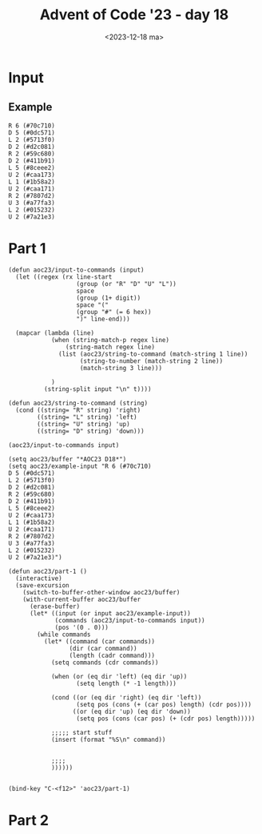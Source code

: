 #+title: Advent of Code '23 - day 18
#+date: <2023-12-18 ma>

#+begin_preview
#+end_preview

* Input
** Example
#+name: example
#+begin_example
R 6 (#70c710)
D 5 (#0dc571)
L 2 (#5713f0)
D 2 (#d2c081)
R 2 (#59c680)
D 2 (#411b91)
L 5 (#8ceee2)
U 2 (#caa173)
L 1 (#1b58a2)
U 2 (#caa171)
R 2 (#7807d2)
U 3 (#a77fa3)
L 2 (#015232)
U 2 (#7a21e3)
#+end_example

** Input                                                           :noexport:
#+name: input
#+begin_example
R 5 (#2f3630)
U 9 (#54a1a3)
R 5 (#05bce0)
U 3 (#008843)
R 5 (#6690d0)
U 4 (#008841)
R 5 (#651d10)
U 7 (#830023)
R 8 (#4750a2)
U 7 (#6a1001)
R 3 (#114a72)
D 5 (#21dbf3)
R 3 (#4523f2)
U 4 (#3a1e43)
R 4 (#2eef10)
D 4 (#352183)
R 5 (#2eef12)
D 6 (#1fd943)
L 7 (#5c0bd2)
D 5 (#32d3b1)
L 5 (#47d3d0)
D 3 (#3032e1)
R 2 (#47d3d2)
D 4 (#4dee61)
R 4 (#044a92)
D 4 (#494b23)
R 2 (#132772)
D 3 (#2186a3)
R 7 (#49e542)
U 3 (#864783)
R 3 (#3afdd2)
U 5 (#2ab8d1)
R 6 (#2d5072)
D 5 (#362ab1)
R 4 (#2d5070)
U 5 (#46eaa1)
R 9 (#183c12)
U 3 (#494b21)
R 3 (#584d32)
U 4 (#6a1003)
R 3 (#618682)
U 4 (#5a1853)
R 6 (#30cf00)
U 6 (#6b3a23)
R 5 (#5e1260)
U 2 (#20b7d3)
R 3 (#1d2ec0)
U 10 (#89f613)
R 5 (#16c5b0)
U 3 (#26b1d3)
R 4 (#475e70)
U 3 (#007223)
R 5 (#3cf870)
U 3 (#851f83)
R 8 (#326e40)
U 5 (#043ad3)
R 4 (#2eb0a0)
U 5 (#26e791)
R 3 (#0b6950)
U 7 (#323af1)
L 3 (#0b6952)
U 3 (#4ffc41)
L 4 (#721f70)
U 8 (#0137b1)
R 4 (#5c9d22)
U 3 (#55ff21)
R 5 (#5c9d20)
U 3 (#3b2d71)
R 5 (#721f72)
U 7 (#1fa921)
R 8 (#3012f0)
D 5 (#4c6a91)
R 8 (#61af70)
D 4 (#4c6a93)
R 6 (#2e21b0)
D 2 (#7df243)
R 2 (#108f72)
D 9 (#239da3)
R 5 (#1f8fb0)
D 8 (#8e8b71)
R 5 (#5a6f50)
D 2 (#8e8b73)
R 3 (#159190)
D 5 (#5f70a3)
L 5 (#012372)
D 3 (#04bf23)
L 5 (#72bbe2)
D 6 (#04bf21)
L 3 (#1bb142)
D 3 (#0f6693)
L 4 (#108f70)
D 6 (#0ecae3)
L 6 (#407170)
D 8 (#10ff11)
L 7 (#18f910)
D 6 (#10ff13)
R 2 (#483d30)
D 6 (#30a891)
R 4 (#1ed8b0)
D 5 (#688901)
R 4 (#130de0)
D 6 (#4d20e1)
R 5 (#4b1000)
U 7 (#877bf1)
R 2 (#395410)
U 4 (#877bf3)
R 4 (#167f10)
D 2 (#486f11)
R 7 (#54e8d0)
D 2 (#504301)
R 2 (#8035e2)
D 7 (#433471)
R 3 (#8035e0)
D 3 (#26cad1)
R 3 (#4b3dc0)
D 5 (#802d11)
R 2 (#05af00)
D 4 (#3b3f31)
R 5 (#0dfed0)
D 8 (#3b4341)
L 6 (#489830)
D 3 (#3b4343)
L 3 (#4e0bd0)
D 7 (#0f7fd1)
R 6 (#1c6dd0)
D 2 (#318d21)
R 3 (#0cb8f2)
D 6 (#68acd1)
R 2 (#432822)
D 3 (#218ee1)
R 11 (#661ec2)
U 3 (#218ee3)
R 5 (#0b10d2)
U 4 (#2233f1)
L 3 (#2a5330)
U 3 (#0df7d1)
L 9 (#5ff680)
U 4 (#2b9701)
R 12 (#8b68d0)
U 3 (#2b9703)
L 5 (#086f10)
U 7 (#1f1431)
R 4 (#6937b0)
U 5 (#2cce51)
R 3 (#26cb50)
D 8 (#3ee1c1)
R 6 (#3c8a40)
D 5 (#7e7211)
R 7 (#7190e0)
D 3 (#036101)
R 6 (#6110b0)
D 3 (#89da01)
L 12 (#1f2cc0)
D 3 (#2b7181)
L 4 (#3942b0)
D 5 (#10f821)
L 2 (#61ae90)
D 6 (#04dee1)
L 6 (#2fc950)
D 2 (#04dee3)
L 8 (#353d90)
D 4 (#1e21b1)
L 3 (#46fa00)
D 4 (#3ea393)
R 5 (#5c2e32)
D 5 (#361be3)
R 6 (#2ddc12)
U 4 (#4b1a83)
R 6 (#135722)
U 6 (#521483)
R 9 (#7382b2)
D 6 (#239da3)
R 3 (#3ed420)
D 4 (#3a0c73)
R 6 (#5a68d0)
D 3 (#76f053)
L 5 (#244ec0)
D 4 (#062573)
L 8 (#053c50)
D 5 (#0bfac3)
R 3 (#123e30)
D 7 (#21c2c3)
R 6 (#0b11b0)
D 3 (#6781f3)
R 9 (#720e70)
D 3 (#7ddd13)
L 11 (#33d6f0)
D 2 (#1b2d83)
L 7 (#5f0280)
D 5 (#579183)
R 4 (#5f0282)
D 6 (#5c9303)
R 3 (#3c6770)
D 4 (#2b6333)
R 5 (#4f28a0)
U 5 (#55d573)
R 6 (#2b03a0)
U 5 (#244bd3)
R 5 (#644122)
U 7 (#08ab63)
R 7 (#232bc2)
U 5 (#71f5e3)
R 4 (#060d22)
U 3 (#168c63)
R 4 (#44efa2)
D 3 (#17c163)
R 9 (#2ed822)
D 6 (#17c161)
R 10 (#4b9682)
D 6 (#168c61)
R 6 (#1ab282)
D 3 (#490b43)
L 6 (#639022)
D 4 (#447151)
L 5 (#0596c0)
U 4 (#2fba61)
L 5 (#0596c2)
D 4 (#201131)
L 3 (#1f9c52)
D 3 (#0c4a23)
R 9 (#266412)
D 3 (#68bea3)
R 7 (#266410)
D 4 (#1f3423)
R 3 (#51d9c2)
D 6 (#1f6633)
R 8 (#7382b0)
U 8 (#01fca3)
R 7 (#3271f0)
U 4 (#7ee903)
R 6 (#581210)
D 7 (#7ee901)
R 2 (#12dd60)
U 7 (#15a1a3)
R 6 (#7c30f0)
U 2 (#591961)
R 3 (#69efd0)
U 4 (#591963)
L 9 (#32e7e0)
U 3 (#574071)
L 3 (#50c6a0)
U 3 (#0be261)
L 5 (#6ae5c0)
U 3 (#5c08b1)
L 3 (#7158d0)
U 2 (#36fe01)
L 4 (#325c22)
U 9 (#305be1)
R 3 (#325c20)
U 2 (#36c0a1)
R 3 (#1687d0)
U 7 (#6e3d91)
R 4 (#69abb2)
U 4 (#0a66d1)
R 4 (#3091a2)
U 6 (#548a01)
R 3 (#47a5c2)
U 3 (#2a9553)
R 5 (#795b32)
U 3 (#2a9551)
R 8 (#181b72)
U 7 (#43b071)
R 4 (#443e90)
U 2 (#3926e1)
R 4 (#6c3760)
U 4 (#694dd3)
R 6 (#4b1d30)
U 3 (#032dd1)
R 6 (#101060)
U 4 (#032dd3)
L 6 (#49c630)
U 7 (#694dd1)
L 2 (#1df000)
U 3 (#2ff181)
L 8 (#3617e2)
D 6 (#3a3c41)
L 3 (#51c8c2)
D 4 (#5c01b1)
L 11 (#0ca2b0)
U 2 (#4333b1)
L 3 (#812b52)
U 8 (#6f4601)
L 3 (#379b22)
U 2 (#07d291)
L 7 (#49e292)
U 7 (#709721)
L 4 (#1db7a2)
U 8 (#58c9d1)
L 6 (#52d210)
U 5 (#64a341)
L 3 (#1054c0)
U 7 (#64a343)
L 4 (#61a0b0)
U 10 (#187211)
L 4 (#5b9920)
U 4 (#05d301)
L 3 (#0c8ef0)
U 8 (#09f161)
L 4 (#7fa590)
U 4 (#516f31)
L 3 (#408e12)
D 6 (#3ccd51)
L 2 (#4ba672)
D 10 (#1fb771)
L 3 (#3d8200)
U 8 (#195531)
L 3 (#6bcfe0)
U 9 (#484041)
L 5 (#3ae112)
U 5 (#6d6931)
R 4 (#3ae110)
U 7 (#05dd71)
L 4 (#4c5332)
U 6 (#5df683)
L 10 (#3aebd2)
U 3 (#5f3f53)
L 3 (#815352)
U 6 (#5f3f51)
L 4 (#28ac32)
U 4 (#5df681)
R 4 (#3cb5e2)
U 2 (#7662f1)
R 4 (#322d10)
U 8 (#1a81a3)
R 5 (#3e2ba0)
D 4 (#1a81a1)
R 3 (#362bc0)
D 6 (#3e19c1)
R 5 (#234960)
U 5 (#2d2853)
R 7 (#56bab0)
U 4 (#2d2851)
R 8 (#4d6be0)
U 5 (#5ad541)
R 8 (#1d6e52)
U 6 (#077851)
L 7 (#45b722)
U 3 (#077853)
L 7 (#52cf22)
U 4 (#07d441)
R 7 (#77bb62)
U 4 (#1a8641)
R 7 (#4c1bf2)
U 3 (#2ca611)
R 3 (#18b8e2)
D 3 (#57ff81)
R 4 (#60c622)
D 7 (#42e791)
R 4 (#1a7550)
D 6 (#2645b1)
R 5 (#1a7552)
D 8 (#4ea9d1)
R 6 (#797f00)
D 2 (#02b451)
R 4 (#375b52)
D 7 (#28c491)
R 7 (#5e30f2)
D 9 (#3f4341)
L 7 (#11cf50)
D 5 (#82e171)
R 3 (#655ee0)
D 3 (#189ea1)
R 3 (#772e32)
D 10 (#177941)
R 4 (#06baa2)
D 11 (#561461)
R 2 (#5c8dd2)
D 7 (#561463)
R 6 (#36fc22)
D 5 (#0cea13)
R 2 (#4cc760)
D 4 (#4dfe53)
R 6 (#323630)
U 9 (#566003)
R 7 (#7efd92)
D 9 (#40f433)
R 6 (#080d32)
D 8 (#6cf311)
R 5 (#35bf72)
D 3 (#3b7973)
R 8 (#06a632)
D 4 (#252293)
R 4 (#06a630)
D 5 (#35ed03)
R 7 (#4d1cd2)
D 2 (#4cf4f3)
R 3 (#1dd4e2)
D 3 (#2b92f3)
R 4 (#117530)
D 4 (#5ac883)
R 12 (#117532)
U 4 (#48ca43)
R 7 (#708b12)
D 5 (#068663)
R 5 (#4247e2)
D 7 (#704161)
R 4 (#4b2b22)
D 8 (#13ea71)
R 4 (#699472)
D 5 (#4d6551)
R 5 (#8503c0)
D 2 (#281c91)
R 2 (#8503c2)
D 9 (#33a0c1)
L 5 (#4e8ad2)
D 3 (#825f21)
L 5 (#26aab2)
D 8 (#097c71)
L 6 (#169832)
D 4 (#457031)
L 7 (#8cee10)
U 5 (#251221)
L 3 (#71dce0)
U 3 (#331751)
L 6 (#7cfe10)
D 5 (#617961)
L 9 (#7cfe12)
U 5 (#04b4d1)
L 8 (#379ae0)
D 8 (#0c88f1)
L 4 (#0ee942)
D 8 (#297c01)
R 5 (#5a78a2)
D 6 (#3db043)
R 5 (#7eadd2)
D 4 (#3db041)
R 5 (#4e5622)
D 2 (#381fa1)
R 6 (#2cfd90)
D 4 (#36bd23)
R 3 (#4d18c0)
D 4 (#36bd21)
R 3 (#1a3d70)
D 2 (#6644a1)
R 12 (#868912)
D 4 (#5cb351)
R 3 (#868910)
D 4 (#3b3501)
R 5 (#1cddb0)
D 4 (#4cc9b1)
L 9 (#040250)
D 6 (#38c721)
L 7 (#23e920)
D 3 (#08dde3)
L 8 (#2c48f0)
D 4 (#08dde1)
L 2 (#414710)
D 4 (#3c36b1)
L 8 (#467ab0)
D 3 (#034323)
L 4 (#67f960)
D 6 (#034321)
L 9 (#675f90)
D 6 (#338083)
L 5 (#2b4702)
D 6 (#035ab3)
L 6 (#4d5642)
D 7 (#035ab1)
L 8 (#40ff22)
D 3 (#495523)
L 5 (#83a372)
D 5 (#1a5d23)
L 8 (#4ef3c2)
D 4 (#7515a3)
L 9 (#40d0f0)
D 5 (#143e73)
L 8 (#2ec480)
U 8 (#070d81)
R 4 (#344d10)
U 4 (#070d83)
R 5 (#2eb4b0)
U 5 (#681243)
R 3 (#51a710)
U 5 (#8a2821)
R 7 (#2faba0)
U 5 (#8a2823)
R 3 (#3849b0)
U 6 (#375b63)
L 8 (#3790d0)
U 7 (#2f77d1)
L 6 (#444dd0)
U 3 (#85afe3)
L 6 (#656d90)
U 6 (#85afe1)
L 2 (#1152b0)
U 3 (#334491)
R 4 (#362670)
U 7 (#819361)
L 4 (#4fd202)
U 3 (#718a21)
L 5 (#17bf92)
D 10 (#3334f1)
L 2 (#43c272)
D 4 (#40f041)
L 5 (#3afbc2)
D 6 (#742533)
L 8 (#0ae4c2)
U 6 (#146731)
L 8 (#2aec82)
D 2 (#89fa61)
L 3 (#044562)
D 4 (#1e14a1)
R 2 (#7b0a82)
D 4 (#1e14a3)
R 7 (#4b7812)
D 2 (#09cdc1)
R 5 (#3c3502)
D 2 (#70eb41)
R 12 (#4b7400)
D 3 (#5c8043)
L 12 (#6085c0)
D 3 (#5c8041)
L 4 (#5b0330)
D 4 (#74bce1)
L 12 (#6f6142)
D 2 (#0f2211)
L 5 (#40e5b0)
D 5 (#72afc1)
L 7 (#40e5b2)
D 3 (#160a51)
L 3 (#7a6c72)
D 6 (#3ade81)
L 4 (#6c12d2)
U 10 (#0d3851)
L 5 (#4e1680)
D 10 (#65ba61)
L 5 (#185f10)
D 3 (#65ba63)
L 6 (#3ca040)
D 7 (#6970e1)
L 3 (#49ad52)
D 2 (#0c8481)
L 8 (#3e7a82)
D 3 (#0c8483)
L 5 (#1aee02)
D 4 (#35e721)
L 4 (#39f672)
D 5 (#07f333)
L 6 (#730842)
D 6 (#0fe7b3)
L 3 (#6079e2)
D 9 (#74e4d3)
L 7 (#6079e0)
D 4 (#1c77b3)
L 3 (#3299b2)
U 4 (#6649e3)
L 5 (#496642)
U 5 (#618563)
L 4 (#36e332)
D 4 (#084843)
L 6 (#670e22)
D 9 (#164f23)
L 5 (#3c5360)
D 5 (#467003)
L 3 (#3c5362)
U 3 (#3980d3)
L 3 (#275e32)
U 6 (#19ea63)
L 4 (#855df0)
U 2 (#5ec993)
L 9 (#66f342)
U 7 (#4ac7a3)
L 5 (#1e6ab2)
U 8 (#2bd3a3)
L 4 (#5f6272)
U 5 (#3b2031)
L 4 (#1c1fa0)
U 5 (#534711)
R 3 (#1c1fa2)
U 5 (#3474d1)
R 5 (#572be2)
D 4 (#2cdf53)
R 6 (#3bb0e2)
U 4 (#5e9073)
R 4 (#3bb0e0)
U 4 (#376c53)
L 3 (#193f72)
U 3 (#484e83)
L 4 (#799b82)
U 5 (#52f273)
R 4 (#376190)
U 5 (#3650a3)
L 5 (#7def10)
D 2 (#20fa83)
L 2 (#089240)
D 11 (#49c3a3)
L 3 (#768be0)
U 4 (#42fa23)
L 5 (#5ab362)
U 4 (#593983)
L 8 (#5e6ba2)
D 4 (#593981)
R 4 (#7b4fc2)
D 9 (#44a9c3)
L 2 (#086692)
D 3 (#7ce9f3)
L 4 (#68b430)
U 6 (#5ab7c1)
L 4 (#430330)
D 6 (#0b1593)
L 5 (#1ca4a0)
D 5 (#0b1591)
R 10 (#429f80)
D 2 (#5ab7c3)
R 2 (#292be0)
D 4 (#7a8693)
R 3 (#12dfd2)
D 10 (#2244f3)
L 4 (#4eeb62)
D 10 (#4831c3)
L 6 (#25aa50)
U 8 (#379b33)
L 3 (#25aa52)
U 3 (#145863)
L 5 (#480492)
U 4 (#69feb1)
L 7 (#593592)
U 4 (#4c6b91)
L 5 (#312212)
U 3 (#26df43)
R 12 (#68b362)
U 4 (#6e94f3)
L 5 (#28bd52)
U 4 (#1aea03)
L 8 (#615f22)
U 2 (#6fb163)
L 2 (#40b8a2)
U 7 (#09d633)
L 7 (#044e02)
U 8 (#1a4333)
L 4 (#172d00)
U 2 (#4509c3)
L 6 (#4de1d0)
U 7 (#818a41)
L 4 (#0ce4b0)
U 7 (#0745d1)
R 6 (#520370)
U 2 (#5a7db3)
R 8 (#2f93c0)
U 4 (#2e5263)
L 4 (#147e00)
U 3 (#44d303)
L 7 (#245640)
U 4 (#17d933)
L 3 (#4f6820)
U 3 (#17d931)
L 10 (#488c50)
D 3 (#108b33)
L 4 (#300e60)
D 3 (#887d43)
R 7 (#4272d0)
D 8 (#657091)
L 7 (#63d120)
D 3 (#230cb1)
R 4 (#04e1b0)
D 6 (#4ba9a3)
L 7 (#055c40)
U 2 (#3ee173)
L 4 (#454062)
U 6 (#2af563)
L 3 (#40a642)
U 6 (#4ddf13)
L 6 (#85e6a0)
U 6 (#090df3)
L 9 (#055c42)
U 2 (#4ac2b3)
L 3 (#2ae1a0)
U 5 (#43af51)
R 6 (#860900)
U 5 (#43af53)
L 6 (#057bb0)
U 3 (#570c13)
R 4 (#515d92)
U 3 (#09a031)
L 7 (#45b7f2)
U 5 (#09a033)
R 6 (#1f50d2)
U 7 (#4e6373)
L 6 (#5df030)
U 7 (#004663)
R 7 (#10f120)
U 4 (#5f4883)
L 12 (#10f122)
U 2 (#441aa3)
L 3 (#1c7242)
U 4 (#4849a3)
R 7 (#7026d2)
U 4 (#442943)
R 8 (#5c5152)
U 5 (#563813)
L 4 (#5c5150)
U 4 (#1460b3)
L 5 (#1d3272)
U 6 (#1d15d3)
R 5 (#4fe282)
U 3 (#6a04c1)
L 6 (#2ca912)
U 5 (#1d2623)
L 6 (#298bb2)
U 3 (#1d2621)
L 9 (#3a4e82)
U 4 (#2abf71)
L 5 (#01c5d2)
U 4 (#7f5d41)
L 6 (#0149b2)
U 4 (#66f8c3)
L 5 (#53acd2)
U 6 (#55caa3)
L 3 (#676e82)
U 8 (#5c69a3)
R 5 (#5d7ed2)
U 2 (#1d90a3)
R 3 (#579cb2)
U 3 (#631003)
R 9 (#6ffcb2)
U 5 (#2e98f3)
R 2 (#036c22)
U 3 (#2bd763)
L 5 (#478442)
U 7 (#7a8373)
L 9 (#5da862)
U 4 (#13a8d3)
#+end_example

* Part 1
#+begin_src elisp :var input=example
(defun aoc23/input-to-commands (input)
  (let ((regex (rx line-start
                   (group (or "R" "D" "U" "L"))
                   space
                   (group (1+ digit))
                   space "("
                   (group "#" (= 6 hex))
                   ")" line-end)))
    
  (mapcar (lambda (line)
            (when (string-match-p regex line)
                (string-match regex line)
              (list (aoc23/string-to-command (match-string 1 line))
                    (string-to-number (match-string 2 line))
                    (match-string 3 line)))
                                
            )
          (string-split input "\n" t))))

(defun aoc23/string-to-command (string)
  (cond ((string= "R" string) 'right)
        ((string= "L" string) 'left)
        ((string= "U" string) 'up)
        ((string= "D" string) 'down)))

(aoc23/input-to-commands input)

(setq aoc23/buffer "*AOC23 D18*")
(setq aoc23/example-input "R 6 (#70c710)
D 5 (#0dc571)
L 2 (#5713f0)
D 2 (#d2c081)
R 2 (#59c680)
D 2 (#411b91)
L 5 (#8ceee2)
U 2 (#caa173)
L 1 (#1b58a2)
U 2 (#caa171)
R 2 (#7807d2)
U 3 (#a77fa3)
L 2 (#015232)
U 2 (#7a21e3)")

(defun aoc23/part-1 ()
  (interactive)
  (save-excursion
    (switch-to-buffer-other-window aoc23/buffer)
    (with-current-buffer aoc23/buffer
      (erase-buffer)
      (let* ((input (or input aoc23/example-input))
             (commands (aoc23/input-to-commands input))
             (pos '(0 . 0)))
        (while commands
          (let* ((command (car commands))
                 (dir (car command))
                 (length (cadr command)))
            (setq commands (cdr commands))

            (when (or (eq dir 'left) (eq dir 'up))
                   (setq length (* -1 length)))
            
            (cond ((or (eq dir 'right) (eq dir 'left))
                   (setq pos (cons (+ (car pos) length) (cdr pos))))
                  ((or (eq dir 'up) (eq dir 'down))
                   (setq pos (cons (car pos) (+ (cdr pos) length)))))
                  
            ;;;;; start stuff
            (insert (format "%S\n" command))


            ;;;;
            ))))))


(bind-key "C-<f12>" 'aoc23/part-1)
#+end_src

#+RESULTS:
| 0 | 0 | 0 | 0 | 0 | 0 | 0 | 0 | 0 | 0 | 0 | 0 | 0 | 0 |

* Part 2
#+begin_src elisp :var input=example
#+end_src
